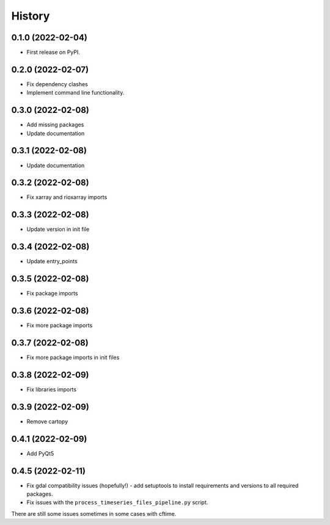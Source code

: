 =======
History
=======

0.1.0 (2022-02-04)
------------------

* First release on PyPI.

0.2.0 (2022-02-07)
------------------

* Fix dependency clashes
* Implement command line functionality.

0.3.0 (2022-02-08)
------------------

* Add missing packages
* Update documentation

0.3.1 (2022-02-08)
------------------

* Update documentation

0.3.2 (2022-02-08)
------------------

* Fix xarray and rioxarray imports

0.3.3 (2022-02-08)
------------------

* Update version in init file

0.3.4 (2022-02-08)
------------------

* Update entry_points

0.3.5 (2022-02-08)
------------------

* Fix package imports

0.3.6 (2022-02-08)
------------------

* Fix more package imports

0.3.7 (2022-02-08)
------------------

* Fix more package imports in init files

0.3.8 (2022-02-09)
------------------

* Fix libraries imports

0.3.9 (2022-02-09)
------------------

* Remove cartopy

0.4.1 (2022-02-09)
------------------

* Add PyQt5

0.4.5 (2022-02-11)
------------------

* Fix gdal compatibility issues (hopefully!) - add setuptools to install requirements and versions to all required packages.

* Fix issues with the ``process_timeseries_files_pipeline.py`` script.

There are still some issues sometimes in some cases with cftime.
